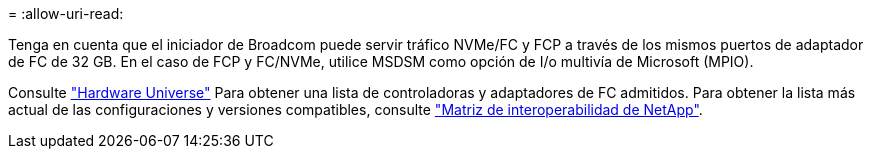 = 
:allow-uri-read: 


Tenga en cuenta que el iniciador de Broadcom puede servir tráfico NVMe/FC y FCP a través de los mismos puertos de adaptador de FC de 32 GB. En el caso de FCP y FC/NVMe, utilice MSDSM como opción de I/o multivía de Microsoft (MPIO).

Consulte link:https://hwu.netapp.com/Home/Index["Hardware Universe"^] Para obtener una lista de controladoras y adaptadores de FC admitidos. Para obtener la lista más actual de las configuraciones y versiones compatibles, consulte link:https://mysupport.netapp.com/matrix/["Matriz de interoperabilidad de NetApp"^].
